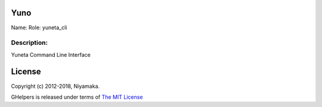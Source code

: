 Yuno
=====

Name:
Role: yuneta_cli


Description:
------------

Yuneta Command Line Interface


License
=======

Copyright (c) 2012-2018, Niyamaka.

GHelpers is released under terms
of `The MIT License <http://www.opensource.org/licenses/mit-license>`_
